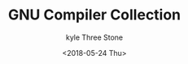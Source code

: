#+TITLE:       GNU Compiler Collection
#+AUTHOR:      kyle Three Stone
#+DATE:        <2018-05-24 Thu>
#+EMAIL:       kyleemail@163.com
#+OPTIONS:     H:3 num:nil toc:t \n:nil @:t ::t |:t ^:t f:t TeX:t
#+TAGS:        Linux, gcc
#+CATEGORIES:  Linux
